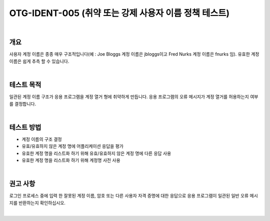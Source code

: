 ============================================================================================
OTG-IDENT-005 (취약 또는 강제 사용자 이름 정책 테스트)
============================================================================================

|

개요 
============================================================================================

사용자 계정 이름은 종종 매우 구조적입니다(예 : Joe Bloggs 계정 이름은 jbloggs이고 Fred Nurks 계정 이름은 fnurks 임). 
유효한 계정 이름은 쉽게 추측 할 수 있습니다.

|

테스트 목적 
============================================================================================

일관된 계정 이름 구조가 응용 프로그램을 계정 열거 형에 취약하게 만듭니다. 
응용 프로그램의 오류 메시지가 계정 열거를 허용하는지 여부를 결정합니다.

|

테스트 방법 
============================================================================================

- 계정 이름의 구조 결정
- 유효/유효하지 않은 계정 명에 어플리케이션 응답을 평가
- 유효한 계정 명을 리스트화 하기 위해 유효/유효하지 않은 계정 명에 다른 응답 사용
- 유효한 계정 명을 리스트화 하기 위해 계정명 사전 사용

|

권고 사항 
============================================================================================

로그인 프로세스 중에 입력 한 잘못된 계정 이름, 암호 또는 다른 사용자 자격 증명에 대한 응답으로 응용 프로그램이 일관된 일반 오류 메시지를 반환하는지 확인하십시오.

|
